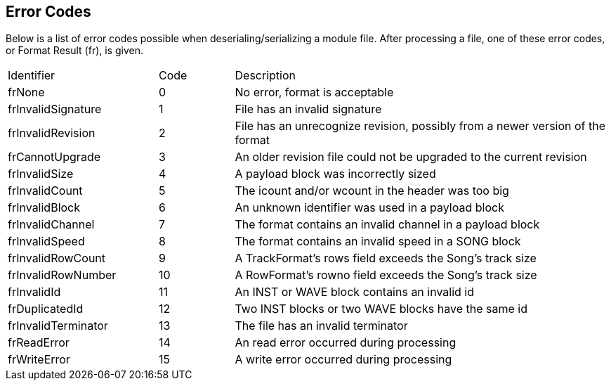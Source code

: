 == Error Codes [[error-codes]]

Below is a list of error codes possible when deserialing/serializing a module
file. After processing a file, one of these error codes, or Format Result (fr),
is given.

[cols="2,1,5"]
|===
| Identifier          | Code | Description
| frNone              | 0    | No error, format is acceptable
| frInvalidSignature  | 1    | File has an invalid signature
| frInvalidRevision   | 2    | File has an unrecognize revision, possibly from a newer version of the format
| frCannotUpgrade     | 3    | An older revision file could not be upgraded to the current revision
| frInvalidSize       | 4    | A payload block was incorrectly sized
| frInvalidCount      | 5    | The icount and/or wcount in the header was too big
| frInvalidBlock      | 6    | An unknown identifier was used in a payload block
| frInvalidChannel    | 7    | The format contains an invalid channel in a payload block
| frInvalidSpeed      | 8    | The format contains an invalid speed in a SONG block
| frInvalidRowCount   | 9    | A TrackFormat's rows field exceeds the Song's track size
| frInvalidRowNumber  | 10   | A RowFormat's rowno field exceeds the Song's track size
| frInvalidId         | 11   | An INST or WAVE block contains an invalid id
| frDuplicatedId      | 12   | Two INST blocks or two WAVE blocks have the same id
| frInvalidTerminator | 13   | The file has an invalid terminator
| frReadError         | 14   | An read error occurred during processing
| frWriteError        | 15   | A write error occurred during processing
|===
